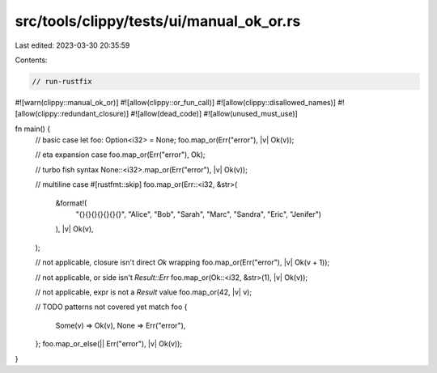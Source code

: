 src/tools/clippy/tests/ui/manual_ok_or.rs
=========================================

Last edited: 2023-03-30 20:35:59

Contents:

.. code-block:: rs

    // run-rustfix
#![warn(clippy::manual_ok_or)]
#![allow(clippy::or_fun_call)]
#![allow(clippy::disallowed_names)]
#![allow(clippy::redundant_closure)]
#![allow(dead_code)]
#![allow(unused_must_use)]

fn main() {
    // basic case
    let foo: Option<i32> = None;
    foo.map_or(Err("error"), |v| Ok(v));

    // eta expansion case
    foo.map_or(Err("error"), Ok);

    // turbo fish syntax
    None::<i32>.map_or(Err("error"), |v| Ok(v));

    // multiline case
    #[rustfmt::skip]
    foo.map_or(Err::<i32, &str>(
        &format!(
            "{}{}{}{}{}{}{}",
            "Alice", "Bob", "Sarah", "Marc", "Sandra", "Eric", "Jenifer")
        ),
        |v| Ok(v),
    );

    // not applicable, closure isn't direct `Ok` wrapping
    foo.map_or(Err("error"), |v| Ok(v + 1));

    // not applicable, or side isn't `Result::Err`
    foo.map_or(Ok::<i32, &str>(1), |v| Ok(v));

    // not applicable, expr is not a `Result` value
    foo.map_or(42, |v| v);

    // TODO patterns not covered yet
    match foo {
        Some(v) => Ok(v),
        None => Err("error"),
    };
    foo.map_or_else(|| Err("error"), |v| Ok(v));
}


